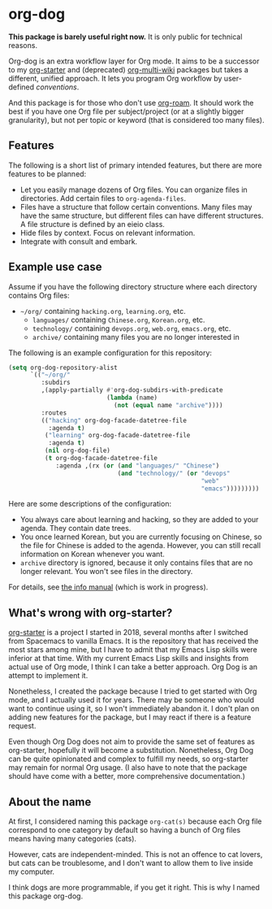 * org-dog
*This package is barely useful right now.* It is only public for technical reasons.

Org-dog is an extra workflow layer for Org mode.
It aims to be a successor to my [[https://github.com/akirak/org-starter][org-starter]] and (deprecated) [[https://github.com/akirak/org-multi-wiki][org-multi-wiki]] packages but takes a different, unified approach.
It lets you program Org workflow by user-defined /conventions/.

And this package is for those who don't use [[https://github.com/org-roam/org-roam][org-roam]].
It should work the best if you have one Org file per subject/project (or at a slightly bigger granularity), but not per topic or keyword (that is considered too many files).
** Features
The following is a short list of primary intended features, but there are more features to be planned:

- Let you easily manage dozens of Org files. You can organize files in directories. Add certain files to =org-agenda-files=.
- Files have a structure that follow certain conventions. Many files may have the same structure, but different files can have different structures. A file structure is defined by an eieio class.
- Hide files by context. Focus on relevant information.
- Integrate with consult and embark.
** Example use case
Assume if you have the following directory structure where each directory contains Org files:

- =~/org/= containing =hacking.org=, =learning.org=, etc.
  - =languages/= containing =Chinese.org=, =Korean.org=, etc.
  - =technology/= containing =devops.org=, =web.org=, =emacs.org=, etc.
  - =archive/= containing many files you are no longer interested in

The following is an example configuration for this repository:

#+begin_src emacs-lisp
  (setq org-dog-repository-alist
        `(("~/org/"
           :subdirs
           ,(apply-partially #'org-dog-subdirs-with-predicate
                             (lambda (name)
                               (not (equal name "archive"))))
           :routes
           (("hacking" org-dog-facade-datetree-file
             :agenda t)
            ("learning" org-dog-facade-datetree-file
             :agenda t)
            (nil org-dog-file)
            (t org-dog-facade-datetree-file
               :agenda ,(rx (or (and "languages/" "Chinese")
                                (and "technology/" (or "devops"
                                                       "web"
                                                       "emacs")))))))))

#+end_src

Here are some descriptions of the configuration:

- You always care about learning and hacking, so they are added to your agenda. They contain date trees.
- You once learned Korean, but you are currently focusing on Chinese, so the file for Chinese is added to the agenda. However, you can still recall information on Korean whenever you want.
- =archive= directory is ignored, because it only contains files that are no longer relevant. You won't see files in the directory.

For details, see [[file:doc/org-dog.org][the info manual]] (which is work in progress).
** What's wrong with org-starter?
[[https://github.com/akirak/org-starter][org-starter]] is a project I started in 2018, several months after I switched from Spacemacs to vanilla Emacs.
It is the repository that has received the most stars among mine, but I have to admit that my Emacs Lisp skills were inferior at that time.
With my current Emacs Lisp skills and insights from actual use of Org mode, I think I can take a better approach.
Org Dog is an attempt to implement it.

Nonetheless, I created the package because I tried to get started with Org mode, and I actually used it for years.
There may be someone who would want to continue using it, so I won't immediately abandon it.
I don't plan on adding new features for the package, but I may react if there is a feature request.

Even though Org Dog does not aim to provide the same set of features as org-starter, hopefully it will become a substitution.
Nonetheless, Org Dog can be quite opinionated and complex to fulfill my needs, so org-starter may remain for normal Org usage.
(I also have to note that the package should have come with a better, more comprehensive documentation.)
** About the name
At first, I considered naming this package =org-cat(s)= because each Org file correspond to one category by default so having a bunch of Org files means having many categories (cats).

However, cats are independent-minded.
This is not an offence to cat lovers, but cats can be troublesome, and I don't want to allow them to live inside my computer.

I think dogs are more programmable, if you get it right.
This is why I named this package org-dog.
